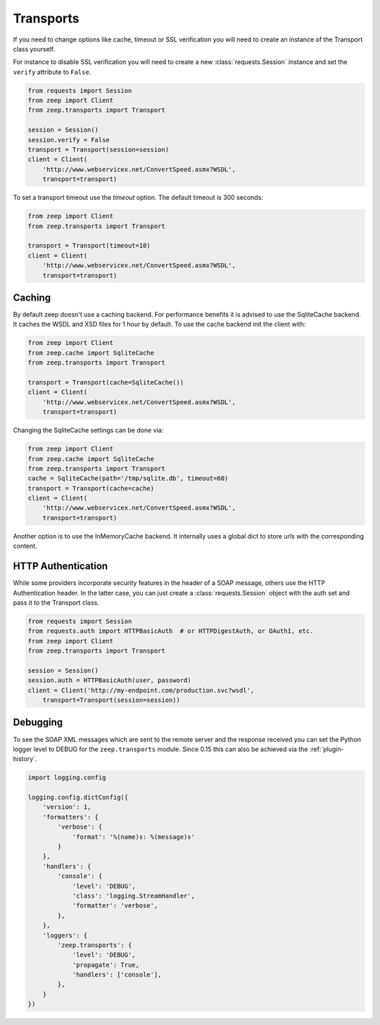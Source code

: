 Transports
==========
If you need to change options like cache, timeout or SSL verification you will
need to create an instance of the Transport class yourself.

For instance to disable SSL verification you will need to create a new
:class:`requests.Session` instance and set the ``verify`` attribute to
``False``.

.. code-block:: python

    from requests import Session
    from zeep import Client
    from zeep.transports import Transport

    session = Session()
    session.verify = False
    transport = Transport(session=session)
    client = Client(
        'http://www.webservicex.net/ConvertSpeed.asmx?WSDL',
        transport=transport)


To set a transport timeout use the `timeout` option. The default timeout is 300
seconds:

.. code-block:: python

    from zeep import Client
    from zeep.transports import Transport

    transport = Transport(timeout=10)
    client = Client(
        'http://www.webservicex.net/ConvertSpeed.asmx?WSDL',
        transport=transport)


.. _transport_caching:

Caching
-------

By default zeep doesn't use a caching backend.  For performance benefits it is
advised to use the SqliteCache backend.  It caches the WSDL and XSD files for
1 hour by default. To use the cache backend init the client with:

.. code-block:: python

    from zeep import Client
    from zeep.cache import SqliteCache
    from zeep.transports import Transport

    transport = Transport(cache=SqliteCache())
    client = Client(
        'http://www.webservicex.net/ConvertSpeed.asmx?WSDL',
        transport=transport)


Changing the SqliteCache settings can be done via:

.. code-block:: python

    from zeep import Client
    from zeep.cache import SqliteCache
    from zeep.transports import Transport
    cache = SqliteCache(path='/tmp/sqlite.db', timeout=60)
    transport = Transport(cache=cache)
    client = Client(
        'http://www.webservicex.net/ConvertSpeed.asmx?WSDL',
        transport=transport)


Another option is to use the InMemoryCache backend.  It internally uses a
global dict to store urls with the corresponding content.


HTTP Authentication
-------------------
While some providers incorporate security features in the header of a SOAP message,
others use the HTTP Authentication header.  In the latter case,
you can just create a :class:`requests.Session` object with the auth set and pass it
to the Transport class.

.. code-block:: python

    from requests import Session
    from requests.auth import HTTPBasicAuth  # or HTTPDigestAuth, or OAuth1, etc.
    from zeep import Client
    from zeep.transports import Transport

    session = Session()
    session.auth = HTTPBasicAuth(user, password)
    client = Client('http://my-endpoint.com/production.svc?wsdl',
        transport=Transport(session=session))


.. _debugging:

Debugging
---------
To see the SOAP XML messages which are sent to the remote server and the
response received you can set the Python logger level to DEBUG for the
``zeep.transports`` module. Since 0.15 this can also be achieved via the
:ref:`plugin-history`.

.. code-block:: python

    import logging.config

    logging.config.dictConfig({
        'version': 1,
        'formatters': {
            'verbose': {
                'format': '%(name)s: %(message)s'
            }
        },
        'handlers': {
            'console': {
                'level': 'DEBUG',
                'class': 'logging.StreamHandler',
                'formatter': 'verbose',
            },
        },
        'loggers': {
            'zeep.transports': {
                'level': 'DEBUG',
                'propagate': True,
                'handlers': ['console'],
            },
        }
    })
